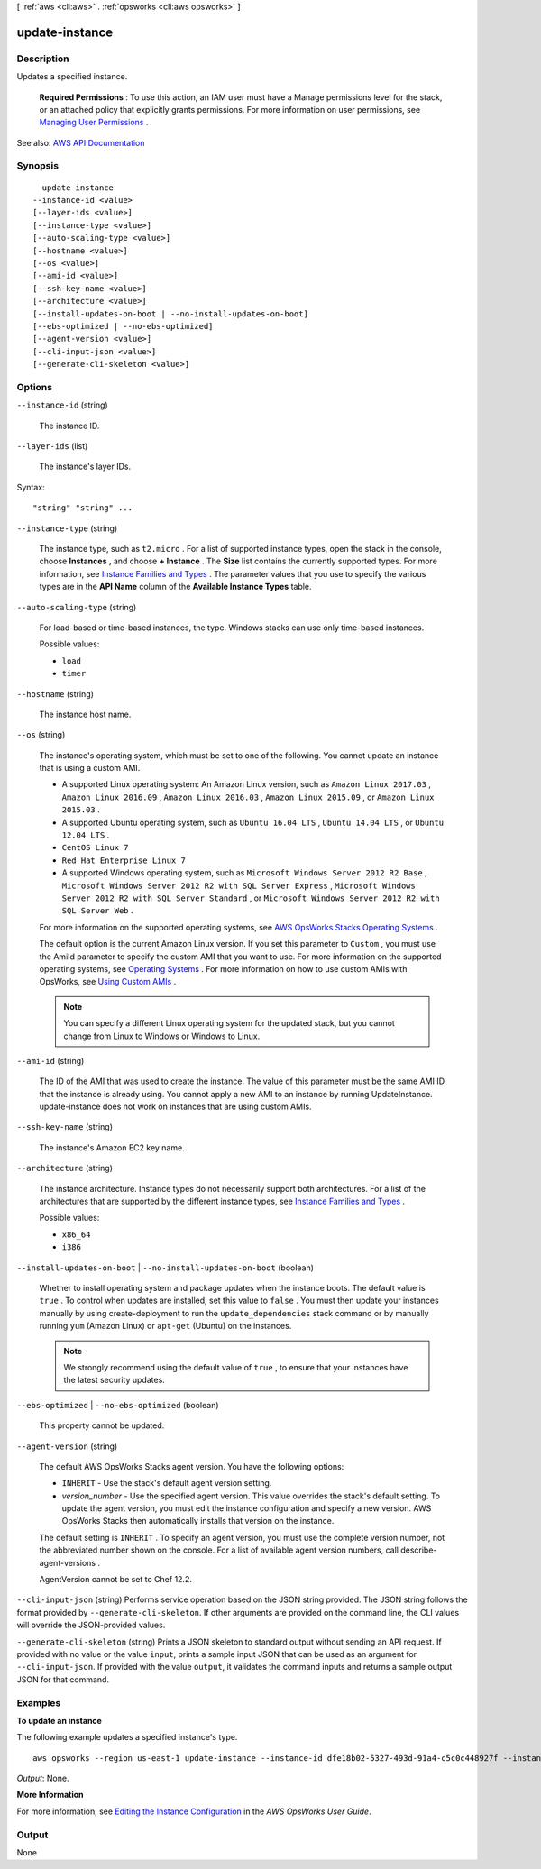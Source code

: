 [ :ref:`aws <cli:aws>` . :ref:`opsworks <cli:aws opsworks>` ]

.. _cli:aws opsworks update-instance:


***************
update-instance
***************



===========
Description
===========



Updates a specified instance.

 

 **Required Permissions** : To use this action, an IAM user must have a Manage permissions level for the stack, or an attached policy that explicitly grants permissions. For more information on user permissions, see `Managing User Permissions <http://docs.aws.amazon.com/opsworks/latest/userguide/opsworks-security-users.html>`_ .



See also: `AWS API Documentation <https://docs.aws.amazon.com/goto/WebAPI/opsworks-2013-02-18/UpdateInstance>`_


========
Synopsis
========

::

    update-instance
  --instance-id <value>
  [--layer-ids <value>]
  [--instance-type <value>]
  [--auto-scaling-type <value>]
  [--hostname <value>]
  [--os <value>]
  [--ami-id <value>]
  [--ssh-key-name <value>]
  [--architecture <value>]
  [--install-updates-on-boot | --no-install-updates-on-boot]
  [--ebs-optimized | --no-ebs-optimized]
  [--agent-version <value>]
  [--cli-input-json <value>]
  [--generate-cli-skeleton <value>]




=======
Options
=======

``--instance-id`` (string)


  The instance ID.

  

``--layer-ids`` (list)


  The instance's layer IDs.

  



Syntax::

  "string" "string" ...



``--instance-type`` (string)


  The instance type, such as ``t2.micro`` . For a list of supported instance types, open the stack in the console, choose **Instances** , and choose **+ Instance** . The **Size** list contains the currently supported types. For more information, see `Instance Families and Types <http://docs.aws.amazon.com/AWSEC2/latest/UserGuide/instance-types.html>`_ . The parameter values that you use to specify the various types are in the **API Name** column of the **Available Instance Types** table.

  

``--auto-scaling-type`` (string)


  For load-based or time-based instances, the type. Windows stacks can use only time-based instances.

  

  Possible values:

  
  *   ``load``

  
  *   ``timer``

  

  

``--hostname`` (string)


  The instance host name.

  

``--os`` (string)


  The instance's operating system, which must be set to one of the following. You cannot update an instance that is using a custom AMI.

   

   
  * A supported Linux operating system: An Amazon Linux version, such as ``Amazon Linux 2017.03`` , ``Amazon Linux 2016.09`` , ``Amazon Linux 2016.03`` , ``Amazon Linux 2015.09`` , or ``Amazon Linux 2015.03`` . 
   
  * A supported Ubuntu operating system, such as ``Ubuntu 16.04 LTS`` , ``Ubuntu 14.04 LTS`` , or ``Ubuntu 12.04 LTS`` . 
   
  * ``CentOS Linux 7``   
   
  * ``Red Hat Enterprise Linux 7``   
   
  * A supported Windows operating system, such as ``Microsoft Windows Server 2012 R2 Base`` , ``Microsoft Windows Server 2012 R2 with SQL Server Express`` , ``Microsoft Windows Server 2012 R2 with SQL Server Standard`` , or ``Microsoft Windows Server 2012 R2 with SQL Server Web`` . 
   

   

  For more information on the supported operating systems, see `AWS OpsWorks Stacks Operating Systems <http://docs.aws.amazon.com/opsworks/latest/userguide/workinginstances-os.html>`_ .

   

  The default option is the current Amazon Linux version. If you set this parameter to ``Custom`` , you must use the AmiId parameter to specify the custom AMI that you want to use. For more information on the supported operating systems, see `Operating Systems <http://docs.aws.amazon.com/opsworks/latest/userguide/workinginstances-os.html>`_ . For more information on how to use custom AMIs with OpsWorks, see `Using Custom AMIs <http://docs.aws.amazon.com/opsworks/latest/userguide/workinginstances-custom-ami.html>`_ .

   

  .. note::

     

    You can specify a different Linux operating system for the updated stack, but you cannot change from Linux to Windows or Windows to Linux.

     

  

``--ami-id`` (string)


  The ID of the AMI that was used to create the instance. The value of this parameter must be the same AMI ID that the instance is already using. You cannot apply a new AMI to an instance by running UpdateInstance. update-instance does not work on instances that are using custom AMIs. 

  

``--ssh-key-name`` (string)


  The instance's Amazon EC2 key name.

  

``--architecture`` (string)


  The instance architecture. Instance types do not necessarily support both architectures. For a list of the architectures that are supported by the different instance types, see `Instance Families and Types <http://docs.aws.amazon.com/AWSEC2/latest/UserGuide/instance-types.html>`_ .

  

  Possible values:

  
  *   ``x86_64``

  
  *   ``i386``

  

  

``--install-updates-on-boot`` | ``--no-install-updates-on-boot`` (boolean)


  Whether to install operating system and package updates when the instance boots. The default value is ``true`` . To control when updates are installed, set this value to ``false`` . You must then update your instances manually by using  create-deployment to run the ``update_dependencies`` stack command or by manually running ``yum`` (Amazon Linux) or ``apt-get`` (Ubuntu) on the instances. 

   

  .. note::

     

    We strongly recommend using the default value of ``true`` , to ensure that your instances have the latest security updates.

     

  

``--ebs-optimized`` | ``--no-ebs-optimized`` (boolean)


  This property cannot be updated.

  

``--agent-version`` (string)


  The default AWS OpsWorks Stacks agent version. You have the following options:

   

   
  * ``INHERIT`` - Use the stack's default agent version setting. 
   
  * *version_number* - Use the specified agent version. This value overrides the stack's default setting. To update the agent version, you must edit the instance configuration and specify a new version. AWS OpsWorks Stacks then automatically installs that version on the instance. 
   

   

  The default setting is ``INHERIT`` . To specify an agent version, you must use the complete version number, not the abbreviated number shown on the console. For a list of available agent version numbers, call  describe-agent-versions .

   

  AgentVersion cannot be set to Chef 12.2.

  

``--cli-input-json`` (string)
Performs service operation based on the JSON string provided. The JSON string follows the format provided by ``--generate-cli-skeleton``. If other arguments are provided on the command line, the CLI values will override the JSON-provided values.

``--generate-cli-skeleton`` (string)
Prints a JSON skeleton to standard output without sending an API request. If provided with no value or the value ``input``, prints a sample input JSON that can be used as an argument for ``--cli-input-json``. If provided with the value ``output``, it validates the command inputs and returns a sample output JSON for that command.



========
Examples
========

**To update an instance**

The following example updates a specified instance's type. ::

  aws opsworks --region us-east-1 update-instance --instance-id dfe18b02-5327-493d-91a4-c5c0c448927f --instance-type c3.xlarge

*Output*: None.

**More Information**

For more information, see `Editing the Instance Configuration`_ in the *AWS OpsWorks User Guide*.

.. _`Editing the Instance Configuration`: http://docs.aws.amazon.com/opsworks/latest/userguide/workinginstances-properties.html



======
Output
======

None